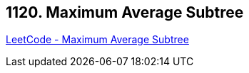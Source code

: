 == 1120. Maximum Average Subtree

https://leetcode.com/problems/maximum-average-subtree/[LeetCode - Maximum Average Subtree]


